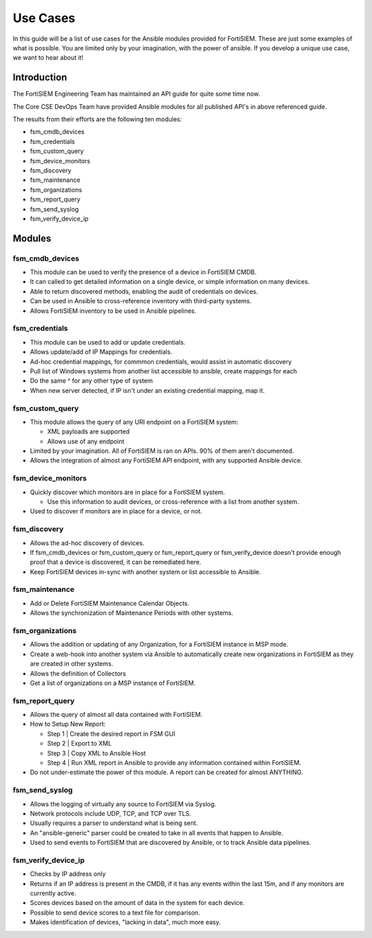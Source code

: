 ###############
Use Cases
###############
In this guide will be a list of use cases for the Ansible modules provided for FortiSIEM.
These are just some examples of what is possible. You are limited only by your imagination, with the power
of ansible. If you develop a unique use case, we want to hear about it!



Introduction
============
The FortiSIEM Engineering Team has maintained an API guide for quite some time now.

The Core CSE DevOps Team have provided Ansible modules for all published API's in above referenced guide.

The results from their efforts are the following ten modules:

- fsm_cmdb_devices
- fsm_credentials
- fsm_custom_query
- fsm_device_monitors
- fsm_discovery
- fsm_maintenance
- fsm_organizations
- fsm_report_query
- fsm_send_syslog
- fsm_verify_device_ip

Modules
=======

fsm_cmdb_devices
^^^^^^^^^^^^^^^^^

- This module can be used to verify the presence of a device in FortiSIEM CMDB.
- It can called to get detailed information on a single device, or simple information on many devices.
- Able to return discovered methods, enabling the audit of credentials on devices.
- Can be used in Ansible to cross-reference inventory with third-party systems.
- Allows FortiSIEM inventory to be used in Ansible pipelines.


fsm_credentials
^^^^^^^^^^^^^^^^^^^^

- This module can be used to add or update credentials.
- Allows update/add of IP Mappings for credentials.
- Ad-hoc credential mappings, for commmon credentials, would assist in automatic discovery
- Pull list of Windows systems from another list accessible to ansible, create mappings for each
- Do the same ^ for any other type of system
- When new server detected, if IP isn't under an existing credential mapping, map it.


fsm_custom_query
^^^^^^^^^^^^^^^^^^^^

- This module allows the query of any URI endpoint on a FortiSIEM system:

  - XML payloads are supported
  - Allows use of any endpoint

- Limited by your imagination. All of FortiSIEM is ran on APIs. 90% of them aren't documented.
- Allows the integration of almost any FortiSIEM API endpoint, with any supported Ansible device.


fsm_device_monitors
^^^^^^^^^^^^^^^^^^^^

- Quickly discover which monitors are in place for a FortiSIEM system.

  - Use this information to audit devices, or cross-reference with a list from another system.

- Used to discover if monitors are in place for a device, or not.


fsm_discovery
^^^^^^^^^^^^^^^

- Allows the ad-hoc discovery of devices.
- If fsm_cmdb_devices or fsm_custom_query or fsm_report_query or
  fsm_verify_device doesn't provide enough proof that a device is discovered, it can be remediated here.
- Keep FortiSIEM devices in-sync with another system or list accessible to Ansible.


fsm_maintenance
^^^^^^^^^^^^^^^^^^^^

- Add or Delete FortiSIEM Maintenance Calendar Objects.
- Allows the synchronization of Maintenance Periods with other systems.


fsm_organizations
^^^^^^^^^^^^^^^^^^^^

- Allows the addition or updating of any Organization, for a FortiSIEM instance in MSP mode.
- Create a web-hook into another system via Ansible to automatically create new
  organizations in FortiSIEM as they are created in other systems.
- Allows the definition of Collectors
- Get a list of organizations on a MSP instance of FortiSIEM.


fsm_report_query
^^^^^^^^^^^^^^^^^^^^

- Allows the query of almost all data contained with FortiSIEM.
- How to Setup New Report:

  - Step 1 | Create the desired report in FSM GUI
  - Step 2 | Export to XML
  - Step 3 | Copy XML to Ansible Host
  - Step 4 | Run XML report in Ansible to provide any information contained within FortiSIEM.

- Do not under-estimate the power of this module. A report can be created for almost ANYTHING.

fsm_send_syslog
^^^^^^^^^^^^^^^^^^^^

- Allows the logging of virtually any source to FortiSIEM via Syslog.
- Network protocols include UDP, TCP, and TCP over TLS.
- Usually requires a parser to understand what is being sent.
- An "ansible-generic" parser could be created to take in all events that happen to Ansible.
- Used to send events to FortiSIEM that are discovered by Ansible, or to track Ansible data pipelines.

fsm_verify_device_ip
^^^^^^^^^^^^^^^^^^^^

- Checks by IP address only
- Returns if an IP address is present in the CMDB, if it has any events within the last 15m, and if
  any monitors are currently active.
- Scores devices based on the amount of data in the system for each device.
- Possible to send device scores to a text file for comparison.
- Makes identification of devices, "lacking in data", much more easy.

